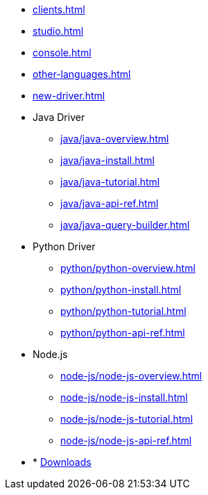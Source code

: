 * xref:clients.adoc[]
* xref:studio.adoc[]
* xref:console.adoc[]
* xref:other-languages.adoc[]
* xref:new-driver.adoc[]
* Java Driver
** xref:java/java-overview.adoc[]
** xref:java/java-install.adoc[]
** xref:java/java-tutorial.adoc[]
** xref:java/java-api-ref.adoc[]
** xref:java/java-query-builder.adoc[]
* Python Driver
** xref:python/python-overview.adoc[]
** xref:python/python-install.adoc[]
** xref:python/python-tutorial.adoc[]
** xref:python/python-api-ref.adoc[]
* Node.js
** xref:node-js/node-js-overview.adoc[]
** xref:node-js/node-js-install.adoc[]
** xref:node-js/node-js-tutorial.adoc[]
** xref:node-js/node-js-api-ref.adoc[]

* * xref:resources:downloads.adoc[Downloads]
